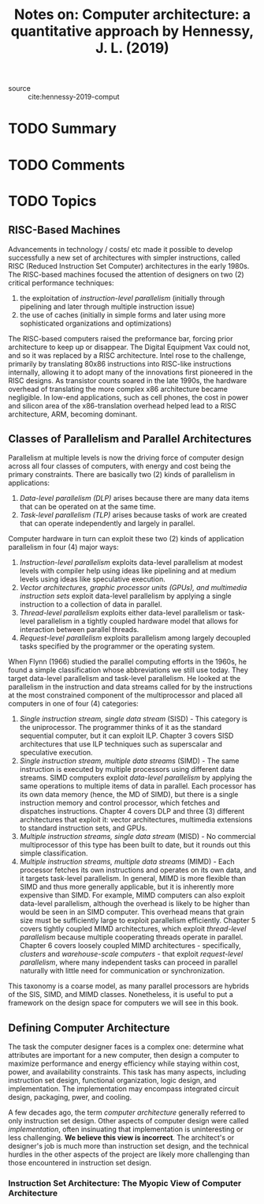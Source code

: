 #+TITLE: Notes on: Computer architecture: a quantitative approach by Hennessy, J. L. (2019)
#+Time-stamp: <2021-05-21 14:53:48 boxx>

- source :: cite:hennessy-2019-comput

* TODO Summary

* TODO Comments

* TODO Topics

** RISC-Based Machines

Advancements in technology / costs/ etc made it possible to develop successfully a new set of architectures with simpler instructions, called RISC (Reduced Instruction Set Computer) architectures in the early 1980s. The RISC-based machines focused the attention of designers on two (2) critical performance techniques:

  1. the exploitation of /instruction-level parallelism/ (initially through pipelining and later through multiple instruction issue)
  2. the use of caches (initially in simple forms and later using more sophisticated organizations and optimizations)

The RISC-based computers raised the preformance bar, forcing prior architecture to keep up or disappear. The Digital Equipment Vax could not, and so it was replaced by a RISC architecture. Intel rose to the challenge, primarily by translating 80x86 instructions into RISC-like instructions internally, allowing it to adopt many of the innovations first pioneered in the RISC designs. As transistor counts soared in the late 1990s, the hardware overhead of translating the more complex x86 architecture became negligible. In low-end applications, such as cell phones, the cost in power and silicon area of the x86-translation overhead helped lead to a RISC architecture, ARM, becoming dominant.

** Classes of Parallelism and Parallel Architectures

Parallelism at multiple levels is now the driving force of computer design across all four classes of computers, with energy and cost being the primary constraints. There are basically two (2) kinds of parallelism in applications:

  1. /Data-level parallelism (DLP)/ arises because there are many data items that can be operated on at the same time.
  2. /Task-level parallelism (TLP)/ arises because tasks of work are created that can operate independently and largely in parallel.

Computer hardware in turn can exploit these two (2) kinds of application parallelism in four (4) major ways:

  1. /Instruction-level parallelism/ exploits data-level parallelism at modest levels with compiler help using ideas like pipelining and at medium levels using ideas like speculative execution.
  2. /Vector architectures, graphic processor units (GPUs), and multimedia instruction sets/ exploit data-level parallelism by applying a single instruction to a collection of data in parallel.
  3. /Thread-level parallelism/ exploits either data-level parallelism or task-level parallelism in a tightly coupled hardware model that allows for interaction between parallel threads.
  4. /Request-level parallelism/ exploits parallelism among largely decoupled tasks specified by the programmer or the operating system.

When Flynn (1966) studied the parallel computing efforts in the 1960s, he found a simple classification whose abbreviations we still use today. They target data-level parallelism and task-level parallelism. He looked at the parallelism in the instruction and data streams called for by the instructions at the most constrained component of the multiprocessor and placed all computers in one of four (4) categories:

  1. /Single instruction stream, single data stream/ (SISD) - This category is the uniprocessor. The programmer thinks of it as the standard sequential computer, but it can exploit ILP. Chapter 3 covers SISD architectures that use ILP techniques such as superscalar and speculative execution.
  2. /Single instruction stream, multiple data streams/ (SIMD) - The same instruction is executed by multiple processors using different data streams. SIMD computers exploit /data-level parallelism/ by applying the same operations to multiple items of data in parallel. Each processor has its own data memory (hence, the MD of SIMD), but there is a single instruction memory and control processor, which fetches and dispatches instructions. Chapter 4 covers DLP and three (3) different architectures that exploit it: vector architectures, multimedia extensions to standard instruction sets, and GPUs.
  3. /Multiple instruction streams, single data stream/ (MISD) - No commercial multiprocessor of this type has been built to date, but it rounds out this simple classification.
  4. /Multiple instruction streams, multiple data streams/ (MIMD) - Each processor fetches its own instructions and operates on its own data, and it targets task-level parallelism. In general, MIMD is more flexible than SIMD and thus more generally applicable, but it is inherently more expensive than SIMD. For example, MIMD computers can also exploit data-level parallelism, although the overhead is likely to be higher than would be seen in an SIMD computer. This overhead means that grain size must be sufficiently large to exploit parallelism efficiently. Chapter 5 covers tightly coupled MIMD architectures, which exploit /thread-level parallelism/ because multiple cooperating threads operate in parallel. Chapter 6 covers loosely coupled MIMD architectures - specifically, /clusters/ and /warehouse-scale computers/ - that exploit /request-level parallelism/, where many independent tasks can proceed in parallel naturally with little need for communication or synchronization.

This taxonomy is a coarse model, as many parallel processors are hybrids of the SIS, SIMD, and MIMD classes. Nonetheless, it is useful to put a framework on the design space for computers we will see in this book.

** Defining Computer Architecture

The task the computer designer faces is a complex one: determine what attributes are important for a new computer, then design a computer to maximize performance and energy efficiency while staying within cost, power, and availability constraints. This task has many aspects, including instruction set design, functional organization, logic design, and implementation. The implementation may encompass integrated circuit design, packaging, pwer, and cooling.

A few decades ago, the term /computer architecture/ generally referred to only instruction set design. Other aspects of computer design were called /implementation/, often insinuating that implementation is uninteresting or less challenging. *We believe this view is incorrect*. The architect's or designer's job is much more than instruction set design, and the technical hurdles in the other aspects of the project are likely more challenging than those encountered in instruction set design.

*** Instruction Set Architecture: The Myopic View of Computer Architecture
